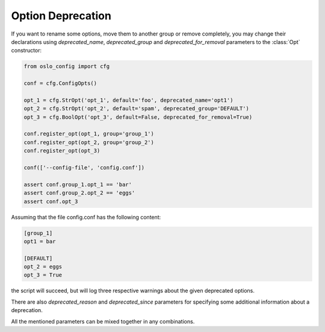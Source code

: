 ====================
 Option Deprecation
====================

If you want to rename some options, move them to another group or remove
completely, you may change their declarations using `deprecated_name`,
`deprecated_group`  and `deprecated_for_removal` parameters to the :class:`Opt`
constructor:

.. code-block:: python

    from oslo_config import cfg

    conf = cfg.ConfigOpts()

    opt_1 = cfg.StrOpt('opt_1', default='foo', deprecated_name='opt1')
    opt_2 = cfg.StrOpt('opt_2', default='spam', deprecated_group='DEFAULT')
    opt_3 = cfg.BoolOpt('opt_3', default=False, deprecated_for_removal=True)

    conf.register_opt(opt_1, group='group_1')
    conf.register_opt(opt_2, group='group_2')
    conf.register_opt(opt_3)

    conf(['--config-file', 'config.conf'])

    assert conf.group_1.opt_1 == 'bar'
    assert conf.group_2.opt_2 == 'eggs'
    assert conf.opt_3

Assuming that the file config.conf has the following content:

.. code-block:: ini

    [group_1]
    opt1 = bar

    [DEFAULT]
    opt_2 = eggs
    opt_3 = True

the script will succeed, but will log three respective warnings about the
given deprecated options.

There are also `deprecated_reason` and `deprecated_since` parameters for
specifying some additional information about a deprecation.

All the mentioned parameters can be mixed together in any combinations.
